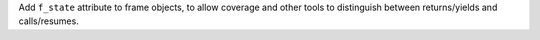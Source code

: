 Add ``f_state`` attribute to frame objects, to allow coverage and other
tools to distinguish between returns/yields and calls/resumes.
